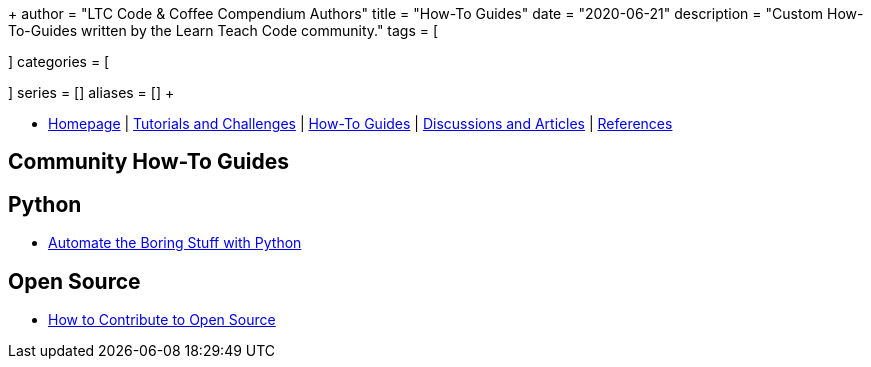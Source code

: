 +++
author = "LTC Code & Coffee Compendium Authors"
title = "How-To Guides"
date = "2020-06-21"
description = "Custom How-To-Guides written by the Learn Teach Code community."
tags = [

]
categories = [

]
series = []
aliases = []
+++

:toc: left
:toclevels: 4

toc::[]

[#nav-bar]
* https://learnteachcode.org/code-coffee-compendium/home[Homepage] | https://learnteachcode.org/code-coffee-compendium/tutorials[Tutorials and Challenges] | https://learnteachcode.org/code-coffee-compendium/how-to[How-To Guides] |  https://learnteachcode.org/code-coffee-compendium/discussions[Discussions and Articles] | https://learnteachcode.org/code-coffee-compendium/references[References]

== Community How-To Guides

== Python
 * https://automatetheboringstuff.com/[Automate the Boring Stuff with Python]

== Open Source
 * https://opensource.guide/how-to-contribute/[How to Contribute to Open Source]
